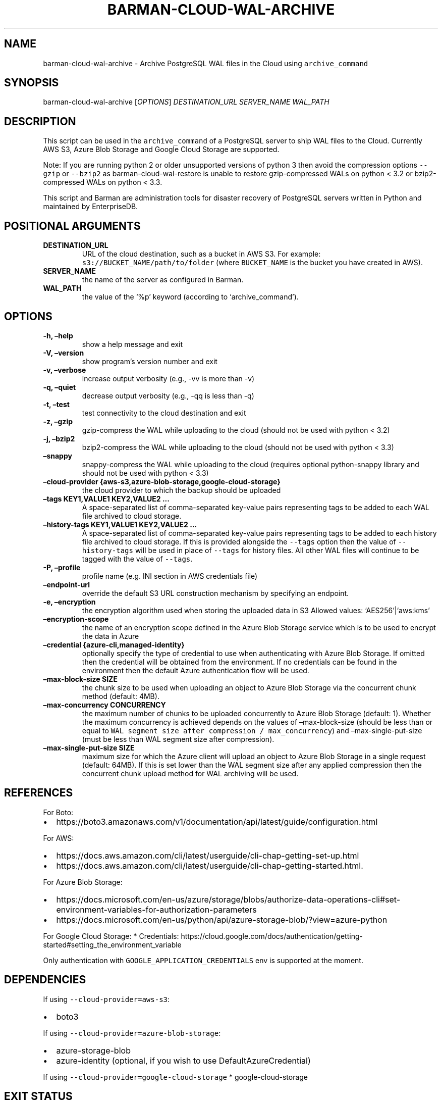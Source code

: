 .\" Automatically generated by Pandoc 2.2.1
.\"
.TH "BARMAN\-CLOUD\-WAL\-ARCHIVE" "1" "March 9, 2022" "Barman User manuals" "Version 2.19"
.hy
.SH NAME
.PP
barman\-cloud\-wal\-archive \- Archive PostgreSQL WAL files in the Cloud
using \f[C]archive_command\f[]
.SH SYNOPSIS
.PP
barman\-cloud\-wal\-archive [\f[I]OPTIONS\f[]] \f[I]DESTINATION_URL\f[]
\f[I]SERVER_NAME\f[] \f[I]WAL_PATH\f[]
.SH DESCRIPTION
.PP
This script can be used in the \f[C]archive_command\f[] of a PostgreSQL
server to ship WAL files to the Cloud.
Currently AWS S3, Azure Blob Storage and Google Cloud Storage are
supported.
.PP
Note: If you are running python 2 or older unsupported versions of
python 3 then avoid the compression options \f[C]\-\-gzip\f[] or
\f[C]\-\-bzip2\f[] as barman\-cloud\-wal\-restore is unable to restore
gzip\-compressed WALs on python < 3.2 or bzip2\-compressed WALs on
python < 3.3.
.PP
This script and Barman are administration tools for disaster recovery of
PostgreSQL servers written in Python and maintained by EnterpriseDB.
.SH POSITIONAL ARGUMENTS
.TP
.B DESTINATION_URL
URL of the cloud destination, such as a bucket in AWS S3.
For example: \f[C]s3://BUCKET_NAME/path/to/folder\f[] (where
\f[C]BUCKET_NAME\f[] is the bucket you have created in AWS).
.RS
.RE
.TP
.B SERVER_NAME
the name of the server as configured in Barman.
.RS
.RE
.TP
.B WAL_PATH
the value of the `%p' keyword (according to `archive_command').
.RS
.RE
.SH OPTIONS
.TP
.B \-h, \[en]help
show a help message and exit
.RS
.RE
.TP
.B \-V, \[en]version
show program's version number and exit
.RS
.RE
.TP
.B \-v, \[en]verbose
increase output verbosity (e.g., \-vv is more than \-v)
.RS
.RE
.TP
.B \-q, \[en]quiet
decrease output verbosity (e.g., \-qq is less than \-q)
.RS
.RE
.TP
.B \-t, \[en]test
test connectivity to the cloud destination and exit
.RS
.RE
.TP
.B \-z, \[en]gzip
gzip\-compress the WAL while uploading to the cloud (should not be used
with python < 3.2)
.RS
.RE
.TP
.B \-j, \[en]bzip2
bzip2\-compress the WAL while uploading to the cloud (should not be used
with python < 3.3)
.RS
.RE
.TP
.B \[en]snappy
snappy\-compress the WAL while uploading to the cloud (requires optional
python\-snappy library and should not be used with python < 3.3)
.RS
.RE
.TP
.B \[en]cloud\-provider {aws\-s3,azure\-blob\-storage,google\-cloud\-storage}
the cloud provider to which the backup should be uploaded
.RS
.RE
.TP
.B \[en]tags KEY1,VALUE1 KEY2,VALUE2 \&...
A space\-separated list of comma\-separated key\-value pairs
representing tags to be added to each WAL file archived to cloud
storage.
.RS
.RE
.TP
.B \[en]history\-tags KEY1,VALUE1 KEY2,VALUE2 \&...
A space\-separated list of comma\-separated key\-value pairs
representing tags to be added to each history file archived to cloud
storage.
If this is provided alongside the \f[C]\-\-tags\f[] option then the
value of \f[C]\-\-history\-tags\f[] will be used in place of
\f[C]\-\-tags\f[] for history files.
All other WAL files will continue to be tagged with the value of
\f[C]\-\-tags\f[].
.RS
.RE
.TP
.B \-P, \[en]profile
profile name (e.g.\ INI section in AWS credentials file)
.RS
.RE
.TP
.B \[en]endpoint\-url
override the default S3 URL construction mechanism by specifying an
endpoint.
.RS
.RE
.TP
.B \-e, \[en]encryption
the encryption algorithm used when storing the uploaded data in S3
Allowed values: `AES256'|`aws:kms'
.RS
.RE
.TP
.B \[en]encryption\-scope
the name of an encryption scope defined in the Azure Blob Storage
service which is to be used to encrypt the data in Azure
.RS
.RE
.TP
.B \[en]credential {azure\-cli,managed\-identity}
optionally specify the type of credential to use when authenticating
with Azure Blob Storage.
If omitted then the credential will be obtained from the environment.
If no credentials can be found in the environment then the default Azure
authentication flow will be used.
.RS
.RE
.TP
.B \[en]max\-block\-size SIZE
the chunk size to be used when uploading an object to Azure Blob Storage
via the concurrent chunk method (default: 4MB).
.RS
.RE
.TP
.B \[en]max\-concurrency CONCURRENCY
the maximum number of chunks to be uploaded concurrently to Azure Blob
Storage (default: 1).
Whether the maximum concurrency is achieved depends on the values of
\[en]max\-block\-size (should be less than or equal to
\f[C]WAL\ segment\ size\ after\ compression\ /\ max_concurrency\f[]) and
\[en]max\-single\-put\-size (must be less than WAL segment size after
compression).
.RS
.RE
.TP
.B \[en]max\-single\-put\-size SIZE
maximum size for which the Azure client will upload an object to Azure
Blob Storage in a single request (default: 64MB).
If this is set lower than the WAL segment size after any applied
compression then the concurrent chunk upload method for WAL archiving
will be used.
.RS
.RE
.SH REFERENCES
.PP
For Boto:
.IP \[bu] 2
https://boto3.amazonaws.com/v1/documentation/api/latest/guide/configuration.html
.PP
For AWS:
.IP \[bu] 2
https://docs.aws.amazon.com/cli/latest/userguide/cli\-chap\-getting\-set\-up.html
.IP \[bu] 2
https://docs.aws.amazon.com/cli/latest/userguide/cli\-chap\-getting\-started.html.
.PP
For Azure Blob Storage:
.IP \[bu] 2
https://docs.microsoft.com/en\-us/azure/storage/blobs/authorize\-data\-operations\-cli#set\-environment\-variables\-for\-authorization\-parameters
.IP \[bu] 2
https://docs.microsoft.com/en\-us/python/api/azure\-storage\-blob/?view=azure\-python
.PP
For Google Cloud Storage: * Credentials:
https://cloud.google.com/docs/authentication/getting\-started#setting_the_environment_variable
.PP
Only authentication with \f[C]GOOGLE_APPLICATION_CREDENTIALS\f[] env is
supported at the moment.
.SH DEPENDENCIES
.PP
If using \f[C]\-\-cloud\-provider=aws\-s3\f[]:
.IP \[bu] 2
boto3
.PP
If using \f[C]\-\-cloud\-provider=azure\-blob\-storage\f[]:
.IP \[bu] 2
azure\-storage\-blob
.IP \[bu] 2
azure\-identity (optional, if you wish to use DefaultAzureCredential)
.PP
If using \f[C]\-\-cloud\-provider=google\-cloud\-storage\f[] *
google\-cloud\-storage
.SH EXIT STATUS
.TP
.B 0
Success
.RS
.RE
.TP
.B 1
The WAL archive operation was not successful
.RS
.RE
.TP
.B 2
The connection to the cloud provider failed
.RS
.RE
.TP
.B 3
There was an error in the command input
.RS
.RE
.TP
.B Other non\-zero codes
Failure
.RS
.RE
.SH SEE ALSO
.PP
This script can be used in conjunction with
\f[C]pre_archive_retry_script\f[] to relay WAL files to S3, as follows:
.IP
.nf
\f[C]
pre_archive_retry_script\ =\ \[aq]barman\-cloud\-wal\-archive\ [*OPTIONS*]\ *DESTINATION_URL*\ ${BARMAN_SERVER}\[aq]
\f[]
.fi
.SH BUGS
.PP
Barman has been extensively tested, and is currently being used in
several production environments.
However, we cannot exclude the presence of bugs.
.PP
Any bug can be reported via the GitHub issue tracker.
.SH RESOURCES
.IP \[bu] 2
Homepage: <https://www.pgbarman.org/>
.IP \[bu] 2
Documentation: <https://docs.pgbarman.org/>
.IP \[bu] 2
Professional support: <https://www.enterprisedb.com/>
.SH COPYING
.PP
Barman is the property of EnterpriseDB UK Limited and its code is
distributed under GNU General Public License v3.
.PP
© Copyright EnterpriseDB UK Limited 2011\-2022
.SH AUTHORS
EnterpriseDB <https://www.enterprisedb.com>.
